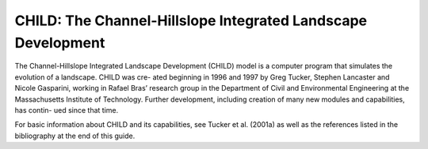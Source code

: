 CHILD: The Channel-Hillslope Integrated Landscape Development
=============================================================

The Channel-Hillslope Integrated Landscape Development (CHILD)
model is a computer program that simulates the evolution of a
landscape. CHILD was cre- ated beginning in 1996 and 1997 by Greg Tucker,
Stephen Lancaster and Nicole Gasparini, working in Rafael Bras’
research group in the Department of Civil and Environmental
Engineering at the Massachusetts Institute of Technology.
Further development, including creation of many new modules
and capabilities, has contin- ued since that time.

For basic information about CHILD and its capabilities, see
Tucker et al. (2001a) as well as the references listed in the
bibliography at the end of this guide.
